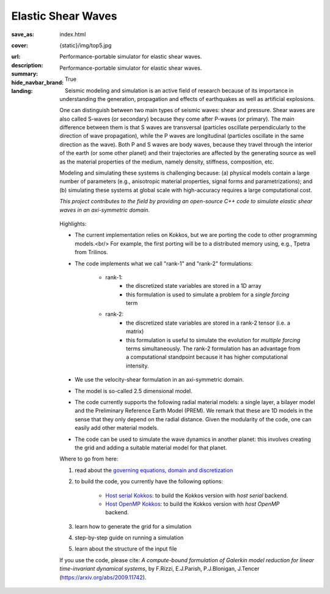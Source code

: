 Elastic Shear Waves
###################

:save_as: index.html
:cover: {static}/img/top5.jpg
:url:
:description: Performance-portable simulator for elastic shear waves.
:summary: Performance-portable simulator for elastic shear waves.
:hide_navbar_brand: True
:landing:
    .. container:: m-row

        .. container:: m-col-l-8 m-push-l-1 m-nopadb

            .. raw:: html

                <h1 style="text-transform:capitalize">Elastic Shear Waves Proxy App</h1>

    .. container:: m-row

        .. container:: m-col-l-7 m-push-l-1

            Seismic modeling and simulation is an active field of research
            because of its importance in understanding the generation,
            propagation and effects of earthquakes as well as artificial explosions.

            One can distinguish between two main types of seismic waves: shear and pressure.
            Shear waves are also called S-waves (or secondary) because they come
            after P-waves (or primary). The main difference between them is that S waves
            are transversal (particles oscillate perpendicularly to the direction
            of wave propagation), while the P waves are longitudinal (particles oscillate
            in the same direction as the wave). Both P and S waves
            are body waves, because they travel through the interior of the earth
            (or some other planet) and their trajectories are affected
            by the generating source as well as the material properties of the medium,
            namely density, stiffness, composition, etc.

            Modeling and simulating these systems is challenging because:
            (a) physical models contain a large number of parameters (e.g., anisotropic material properties,
            signal forms and parametrizations); and (b) simulating these systems at global scale
            with high-accuracy requires a large computational cost.

            *This project contributes to the field by providing an open-source
            C++ code to simulate elastic shear waves in an axi-symmetric domain.*


        .. container:: m-col-l-3 m-push-l-1

            .. figure:: {static}/img/logo1.png
                        :scale: 50 %

    .. .. container:: m-row

    ..     .. container:: m-col-l-9 m-push-l-1

    ..         .. raw:: html

    ..             <p class="m-text m-default m-big"><i>This project presents an
    ..             open-source C++ code to simulate elastic shear waves in an axi-symmetric domain.</i></p>


    .. container:: m-row

        .. container:: m-col-l-10 m-push-l-1

            Highlights:

            * The current implementation relies on Kokkos, but we are porting the code to other programming models.<br/>
              For example, the first porting will be to a distributed memory using, e.g., Tpetra from Trilinos.

            * The code implements what we call "rank-1" and "rank-2" formulations:

                * rank-1:
                    * the discretized state variables are stored in a 1D array
                    * this formulation is used to simulate a problem for a *single forcing* term

                * rank-2:
                    * the discretized state variables are stored in a rank-2 tensor (i.e. a matrix)
                    * this formulation is useful to simulate the evolution for *multiple forcing*
                      terms simultaneously. The rank-2 formulation has an advantage from a computational
                      standpoint because it has higher computational intensity.

            * We use the velocity-shear formulation in an axi-symmetric domain.

	    * The model is so-called 2.5 dimensional model.

            * The code currently supports the following radial material models: a single layer,
              a bilayer model and the Preliminary Reference Earth Model (PREM).
              We remark that these are 1D models in the sense that they only depend on the radial distance.
              Given the modularity of the code, one can easily add other material models.

	    * The code can be used to simulate the wave dynamics in another planet:
	      this involves creating the grid and adding a suitable material model for that planet.

    .. container:: m-row

        .. container:: m-col-l-9 m-push-l-1

            Where to go from here:

            1. read about the `governing equations, domain and discretization <{filename}/getstarted/goveq.rst>`_

            2. to build the code, you currently have the following options:

		* `Host serial Kokkos <{filename}/getstarted/build_kokkos_host_serial.rst>`_:
		  to build the Kokkos version with *host serial* backend.

		* `Host OpenMP Kokkos <{filename}/getstarted/build_kokkos_host_omp.rst>`_:
		  to build the Kokkos version with *host OpenMP* backend.

            3. learn how to generate the grid for a simulation

            4. step-by-step guide on running a simulation

            5. learn about the structure of the input file


    .. container:: m-row

        .. container:: m-col-l-10 m-push-l-1

            If you use the code, please cite:
            *A compute-bound formulation of Galerkin model reduction for linear time-invariant dynamical systems*, by F.Rizzi, E.J.Parish, P.J.Blonigan, J.Tencer (https://arxiv.org/abs/2009.11742).
